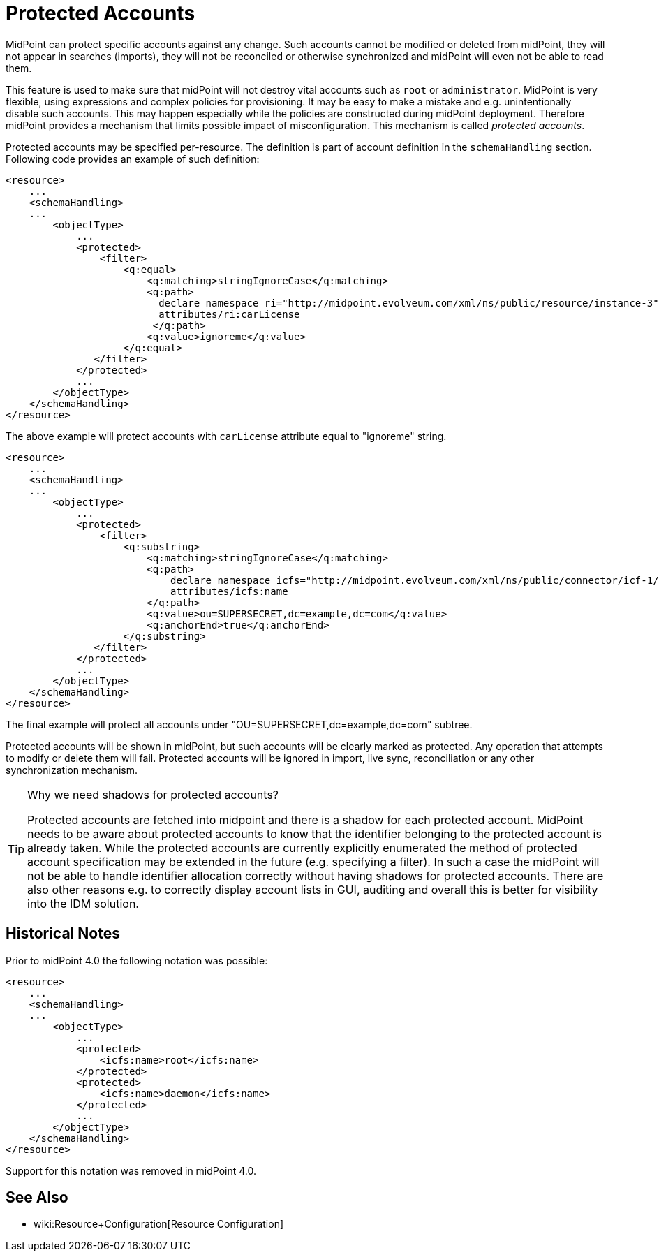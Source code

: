 = Protected Accounts
:page-wiki-name: Protected Accounts
:page-wiki-metadata-create-user: semancik
:page-wiki-metadata-create-date: 2012-04-17T18:32:42.796+02:00
:page-wiki-metadata-modify-user: semancik
:page-wiki-metadata-modify-date: 2019-08-27T15:11:47.967+02:00
:page-midpoint-feature: true
:page-alias: { "parent" : "/midpoint/features/current/" }

MidPoint can protect specific accounts against any change.
Such accounts cannot be modified or deleted from midPoint, they will not appear in searches (imports), they will not be reconciled or otherwise synchronized and midPoint will even not be able to read them.

This feature is used to make sure that midPoint will not destroy vital accounts such as `root` or `administrator`. MidPoint is very flexible, using expressions and complex policies for provisioning.
It may be easy to make a mistake and e.g. unintentionally disable such accounts.
This may happen especially while the policies are constructed during midPoint deployment.
Therefore midPoint provides a mechanism that limits possible impact of misconfiguration.
This mechanism is called _protected accounts_.

Protected accounts may be specified per-resource.
The definition is part of account definition in the `schemaHandling` section.
Following code provides an example of such definition:

[source,xml]
----
<resource>
    ...
    <schemaHandling>
    ...
        <objectType>
            ...
            <protected>
                <filter>
                    <q:equal>
                        <q:matching>stringIgnoreCase</q:matching>
                        <q:path>
                          declare namespace ri="http://midpoint.evolveum.com/xml/ns/public/resource/instance-3";
                          attributes/ri:carLicense
                         </q:path>
                        <q:value>ignoreme</q:value>
                    </q:equal>
               </filter>
            </protected>
            ...
        </objectType>
    </schemaHandling>
</resource>
----

The above example will protect accounts with `carLicense` attribute equal to "ignoreme" string.

[source,xml]
----
<resource>
    ...
    <schemaHandling>
    ...
        <objectType>
            ...
            <protected>
                <filter>
                    <q:substring>
                        <q:matching>stringIgnoreCase</q:matching>
                        <q:path>
                            declare namespace icfs="http://midpoint.evolveum.com/xml/ns/public/connector/icf-1/resource-schema-3";
                            attributes/icfs:name
                        </q:path>
                        <q:value>ou=SUPERSECRET,dc=example,dc=com</q:value>
                        <q:anchorEnd>true</q:anchorEnd>
                    </q:substring>
               </filter>
            </protected>
            ...
        </objectType>
    </schemaHandling>
</resource>
----

The final example will protect all accounts under "OU=SUPERSECRET,dc=example,dc=com" subtree.

Protected accounts will be shown in midPoint, but such accounts will be clearly marked as protected.
Any operation that attempts to modify or delete them will fail.
Protected accounts will be ignored in import, live sync, reconciliation or any other synchronization mechanism.

[TIP]
.Why we need shadows for protected accounts?
====
Protected accounts are fetched into midpoint and there is a shadow for each protected account.
MidPoint needs to be aware about protected accounts to know that the identifier belonging to the protected account is already taken.
While the protected accounts are currently explicitly enumerated the method of protected account specification may be extended in the future (e.g. specifying a filter).
In such a case the midPoint will not be able to handle identifier allocation correctly without having shadows for protected accounts.
There are also other reasons e.g. to correctly display account lists in GUI, auditing and overall this is better for visibility into the IDM solution.
====


== Historical Notes

Prior to midPoint 4.0 the following notation was possible:

[source,xml]
----
<resource>
    ...
    <schemaHandling>
    ...
        <objectType>
            ...
            <protected>
                <icfs:name>root</icfs:name>
            </protected>
            <protected>
                <icfs:name>daemon</icfs:name>
            </protected>
            ...
        </objectType>
    </schemaHandling>
</resource>
----

Support for this notation was removed in midPoint 4.0.


== See Also

* wiki:Resource+Configuration[Resource Configuration]